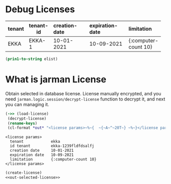 * Debug Licenses

  #+name: debug-licenses
  #+startup: shrink
  | tenant | tenant-id | creation-date | expiration-date | limitation           |
  |--------+-----------+---------------+-----------------+----------------------|
  |        | <3>       | <l11>         | <l11>           | <l5>                 |
  | EKKA   | EKKA-1    | 10-01-2021    | 10-09-2021      | {:computer-count 10} |

  #+name: debug-licenses-raw
  #+header: :var elist=debug-licenses
  #+header: :results value silent
  #+begin_src emacs-lisp 
    (prin1-to-string elist)
  #+end_src

* What is jarman License

  Obtain selected in database license. License manually encrypted, and you need ~jarman.logic.session/decrypt-license~ function to decrypt it, and next you can managing it.

  #+name: out-selected-license
  #+header: :results output
  #+begin_src clojure
    (->> (load-license)
	 (decrypt-license)
	 (rename-keys)
	 (cl-format *out* "<license params>~%~{  ~{~A~^~20T~} ~%~}</license params>"))
  #+end_src
  #+RESULTS: out-selected-license
  : <license params>
  :   tenant            ekka 
  :   id tenant         ekka-1239fldfdsalfj 
  :   creation date     10-01-2021 
  :   expiration date   10-09-2021 
  :   limitation        {:computer-count 10} 
  : </license params>

    
  #+name: select-license
  #+header: :var id=0
  #+begin_src clojure :results output
    (create-license)
    <<out-selected-license>>
  #+end_src


  #+CALL: factorial(n=5) :exports results
